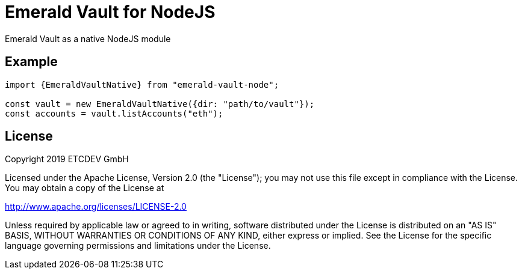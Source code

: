 = Emerald Vault for NodeJS

Emerald Vault as a native NodeJS module

== Example

----
import {EmeraldVaultNative} from "emerald-vault-node";

const vault = new EmeraldVaultNative({dir: "path/to/vault"});
const accounts = vault.listAccounts("eth");
----


== License

Copyright 2019 ETCDEV GmbH

Licensed under the Apache License, Version 2.0 (the "License");
you may not use this file except in compliance with the License.
You may obtain a copy of the License at

http://www.apache.org/licenses/LICENSE-2.0

Unless required by applicable law or agreed to in writing, software
distributed under the License is distributed on an "AS IS" BASIS,
WITHOUT WARRANTIES OR CONDITIONS OF ANY KIND, either express or implied.
See the License for the specific language governing permissions and
limitations under the License.